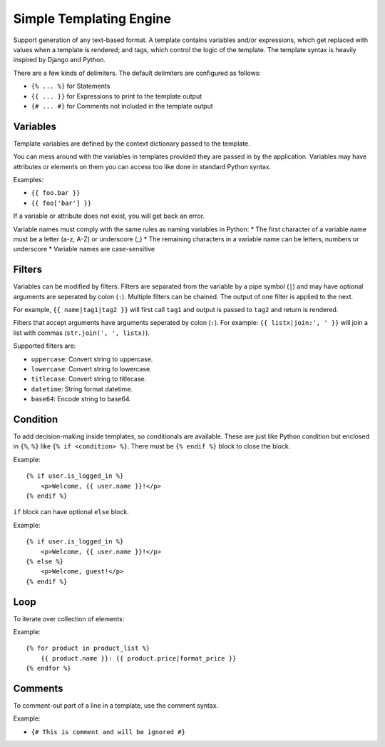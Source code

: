 Simple Templating Engine
========================

Support generation of any text-based format. A template contains
variables and/or expressions, which get replaced with values when a
template is rendered; and tags, which control the logic of the template.
The template syntax is heavily inspired by Django and Python.

There are a few kinds of delimiters. The default delimiters are
configured as follows:

-  ``{% ... %}`` for Statements
-  ``{{ ... }}`` for Expressions to print to the template output
-  ``{# ... #}`` for Comments not included in the template output

Variables
---------

Template variables are defined by the context dictionary passed to the
template.

You can mess around with the variables in templates provided they are
passed in by the application. Variables may have attributes or elements
on them you can access too like done in standard Python syntax.

Examples:

-  ``{{ foo.bar }}``
-  ``{{ foo['bar'] }}``

If a variable or attribute does not exist, you will get back an error.

Variable names must comply with the same rules as naming variables in
Python: \* The first character of a variable name must be a letter (a-z,
A-Z) or underscore (\_) \* The remaining characters in a variable name
can be letters, numbers or underscore \* Variable names are
case-sensitive

Filters
-------

Variables can be modified by filters. Filters are separated from the
variable by a pipe symbol (``|``) and may have optional arguments are
seperated by colon (``:``). Multiple filters can be chained. The output
of one filter is applied to the next.

For example, ``{{ name|tag1|tag2 }}`` will first call ``tag1`` and
output is passed to ``tag2`` and return is rendered.

Filters that accept arguments have arguments seperated by colon (``:``).
For example: ``{{ listx|join:', ' }}`` will join a list with commas
(``str.join(', ', listx)``).

Supported filters are:

-  ``uppercase``: Convert string to uppercase.
-  ``lowercase``: Convert string to lowercase.
-  ``titlecase``: Convert string to titlecase.
-  ``datetime``: String format datetime.
-  ``base64``: Encode string to base64.

Condition
---------

To add decision-making inside templates, so conditionals are available.
These are just like Python condition but enclosed in ``{%``, ``%}`` like
``{% if <condition> %}``. There must be ``{% endif %}`` block to close
the block.

Example:

::

   {% if user.is_logged_in %}
       <p>Welcome, {{ user.name }}!</p>
   {% endif %}

``if`` block can have optional ``else`` block.

Example:

::

   {% if user.is_logged_in %}
       <p>Welcome, {{ user.name }}!</p>
   {% else %}
       <p>Welcome, guest!</p>
   {% endif %}

Loop
----

To iterate over collection of elements:

Example:

::

   {% for product in product_list %}
       {{ product.name }}: {{ product.price|format_price }}
   {% endfor %}

Comments
--------

To comment-out part of a line in a template, use the comment syntax.

Example:

-  ``{# This is comment and will be ignored #}``
